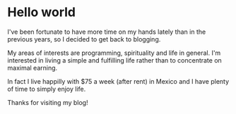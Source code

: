 * Hello world

I've been fortunate to have more time on my hands lately than in the previous years, so I decided to get back to blogging.

My areas of interests are programming, spirituality and life in general. I'm interested in living a simple and fulfilling life rather than to concentrate on maximal earning.

In fact I live happilly with $75 a week (after rent) in Mexico and I have plenty of time to simply enjoy life.

Thanks for visiting my blog!
